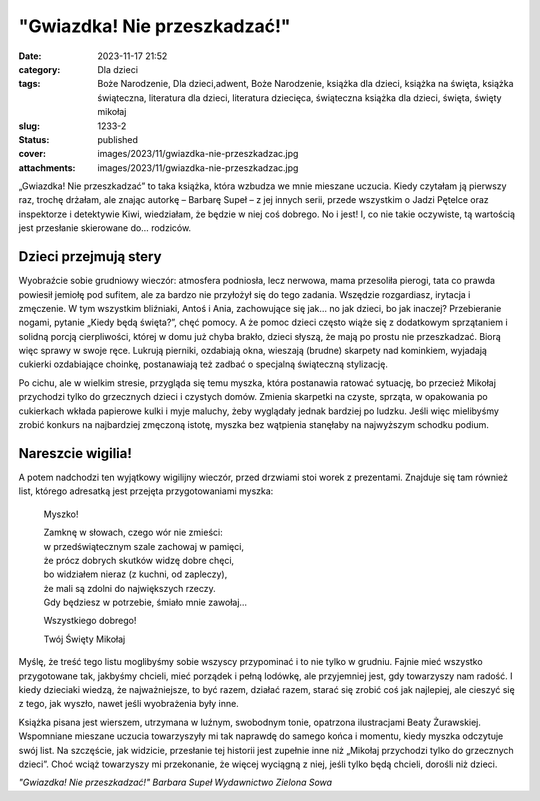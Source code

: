"Gwiazdka! Nie przeszkadzać!"		
####################################
:date: 2023-11-17 21:52
:category: Dla dzieci
:tags: Boże Narodzenie, Dla dzieci,adwent, Boże Narodzenie, książka dla dzieci, książka na święta, książka świąteczna, literatura dla dzieci, literatura dziecięca, świąteczna książka dla dzieci, święta, święty mikołaj
:slug: 1233-2
:status: published
:cover: images/2023/11/gwiazdka-nie-przeszkadzac.jpg
:attachments: images/2023/11/gwiazdka-nie-przeszkadzac.jpg

„Gwiazdka! Nie przeszkadzać” to taka książka, która wzbudza we mnie mieszane uczucia. Kiedy czytałam ją pierwszy raz, trochę drżałam, ale znając autorkę – Barbarę Supeł – z jej innych serii, przede wszystkim o Jadzi Pętelce oraz inspektorze i detektywie Kiwi, wiedziałam, że będzie w niej coś dobrego. No i jest! I, co nie takie oczywiste, tą wartością jest przesłanie skierowane do… rodziców.

Dzieci przejmują stery
^^^^^^^^^^^^^^^^^^^^^^

Wyobraźcie sobie grudniowy wieczór: atmosfera podniosła, lecz nerwowa, mama przesoliła pierogi, tata co prawda powiesił jemiołę pod sufitem, ale za bardzo nie przyłożył się do tego zadania. Wszędzie rozgardiasz, irytacja i zmęczenie. W tym wszystkim bliźniaki, Antoś i Ania, zachowujące się jak… no jak dzieci, bo jak inaczej? Przebieranie nogami, pytanie „Kiedy będą święta?”, chęć pomocy. A że pomoc dzieci często wiąże się z dodatkowym sprzątaniem i solidną porcją cierpliwości, której w domu już chyba brakło, dzieci słyszą, że mają po prostu nie przeszkadzać. Biorą więc sprawy w swoje ręce. Lukrują pierniki, ozdabiają okna, wieszają (brudne) skarpety nad kominkiem, wyjadają cukierki ozdabiające choinkę, postanawiają też zadbać o specjalną świąteczną stylizację.

Po cichu, ale w wielkim stresie, przygląda się temu myszka, która postanawia ratować sytuację, bo przecież Mikołaj przychodzi tylko do grzecznych dzieci i czystych domów. Zmienia skarpetki na czyste, sprząta, w opakowania po cukierkach wkłada papierowe kulki i myje maluchy, żeby wyglądały jednak bardziej po ludzku. Jeśli więc mielibyśmy zrobić konkurs na najbardziej zmęczoną istotę, myszka bez wątpienia stanęłaby na najwyższym schodku podium.

**Nareszcie wigilia!**
^^^^^^^^^^^^^^^^^^^^^^

A potem nadchodzi ten wyjątkowy wigilijny wieczór, przed drzwiami stoi worek z prezentami. Znajduje się tam również list, którego adresatką jest przejęta przygotowaniami myszka:

   Myszko!

   | Zamknę w słowach, czego wór nie zmieści:
   | w przedświątecznym szale zachowaj w pamięci,
   | że prócz dobrych skutków widzę dobre chęci,
   | bo widziałem nieraz (z kuchni, od zapleczy),
   | że mali są zdolni do największych rzeczy.
   | Gdy będziesz w potrzebie, śmiało mnie zawołaj…

   Wszystkiego dobrego!

   Twój Święty Mikołaj

Myślę, że treść tego listu moglibyśmy sobie wszyscy przypominać i to nie tylko w grudniu. Fajnie mieć wszystko przygotowane tak, jakbyśmy chcieli, mieć porządek i pełną lodówkę, ale przyjemniej jest, gdy towarzyszy nam radość. I kiedy dzieciaki wiedzą, że najważniejsze, to być razem, działać razem, starać się zrobić coś jak najlepiej, ale cieszyć się z tego, jak wyszło, nawet jeśli wyobrażenia były inne.

Książka pisana jest wierszem, utrzymana w luźnym, swobodnym tonie, opatrzona ilustracjami Beaty Żurawskiej. Wspomniane mieszane uczucia towarzyszyły mi tak naprawdę do samego końca i momentu, kiedy myszka odczytuje swój list. Na szczęście, jak widzicie, przesłanie tej historii jest zupełnie inne niż „Mikołaj przychodzi tylko do grzecznych dzieci”. Choć wciąż towarzyszy mi przekonanie, że więcej wyciągną z niej, jeśli tylko będą chcieli, dorośli niż dzieci.

*"Gwiazdka! Nie przeszkadzać!"
Barbara Supeł
Wydawnictwo Zielona Sowa*
